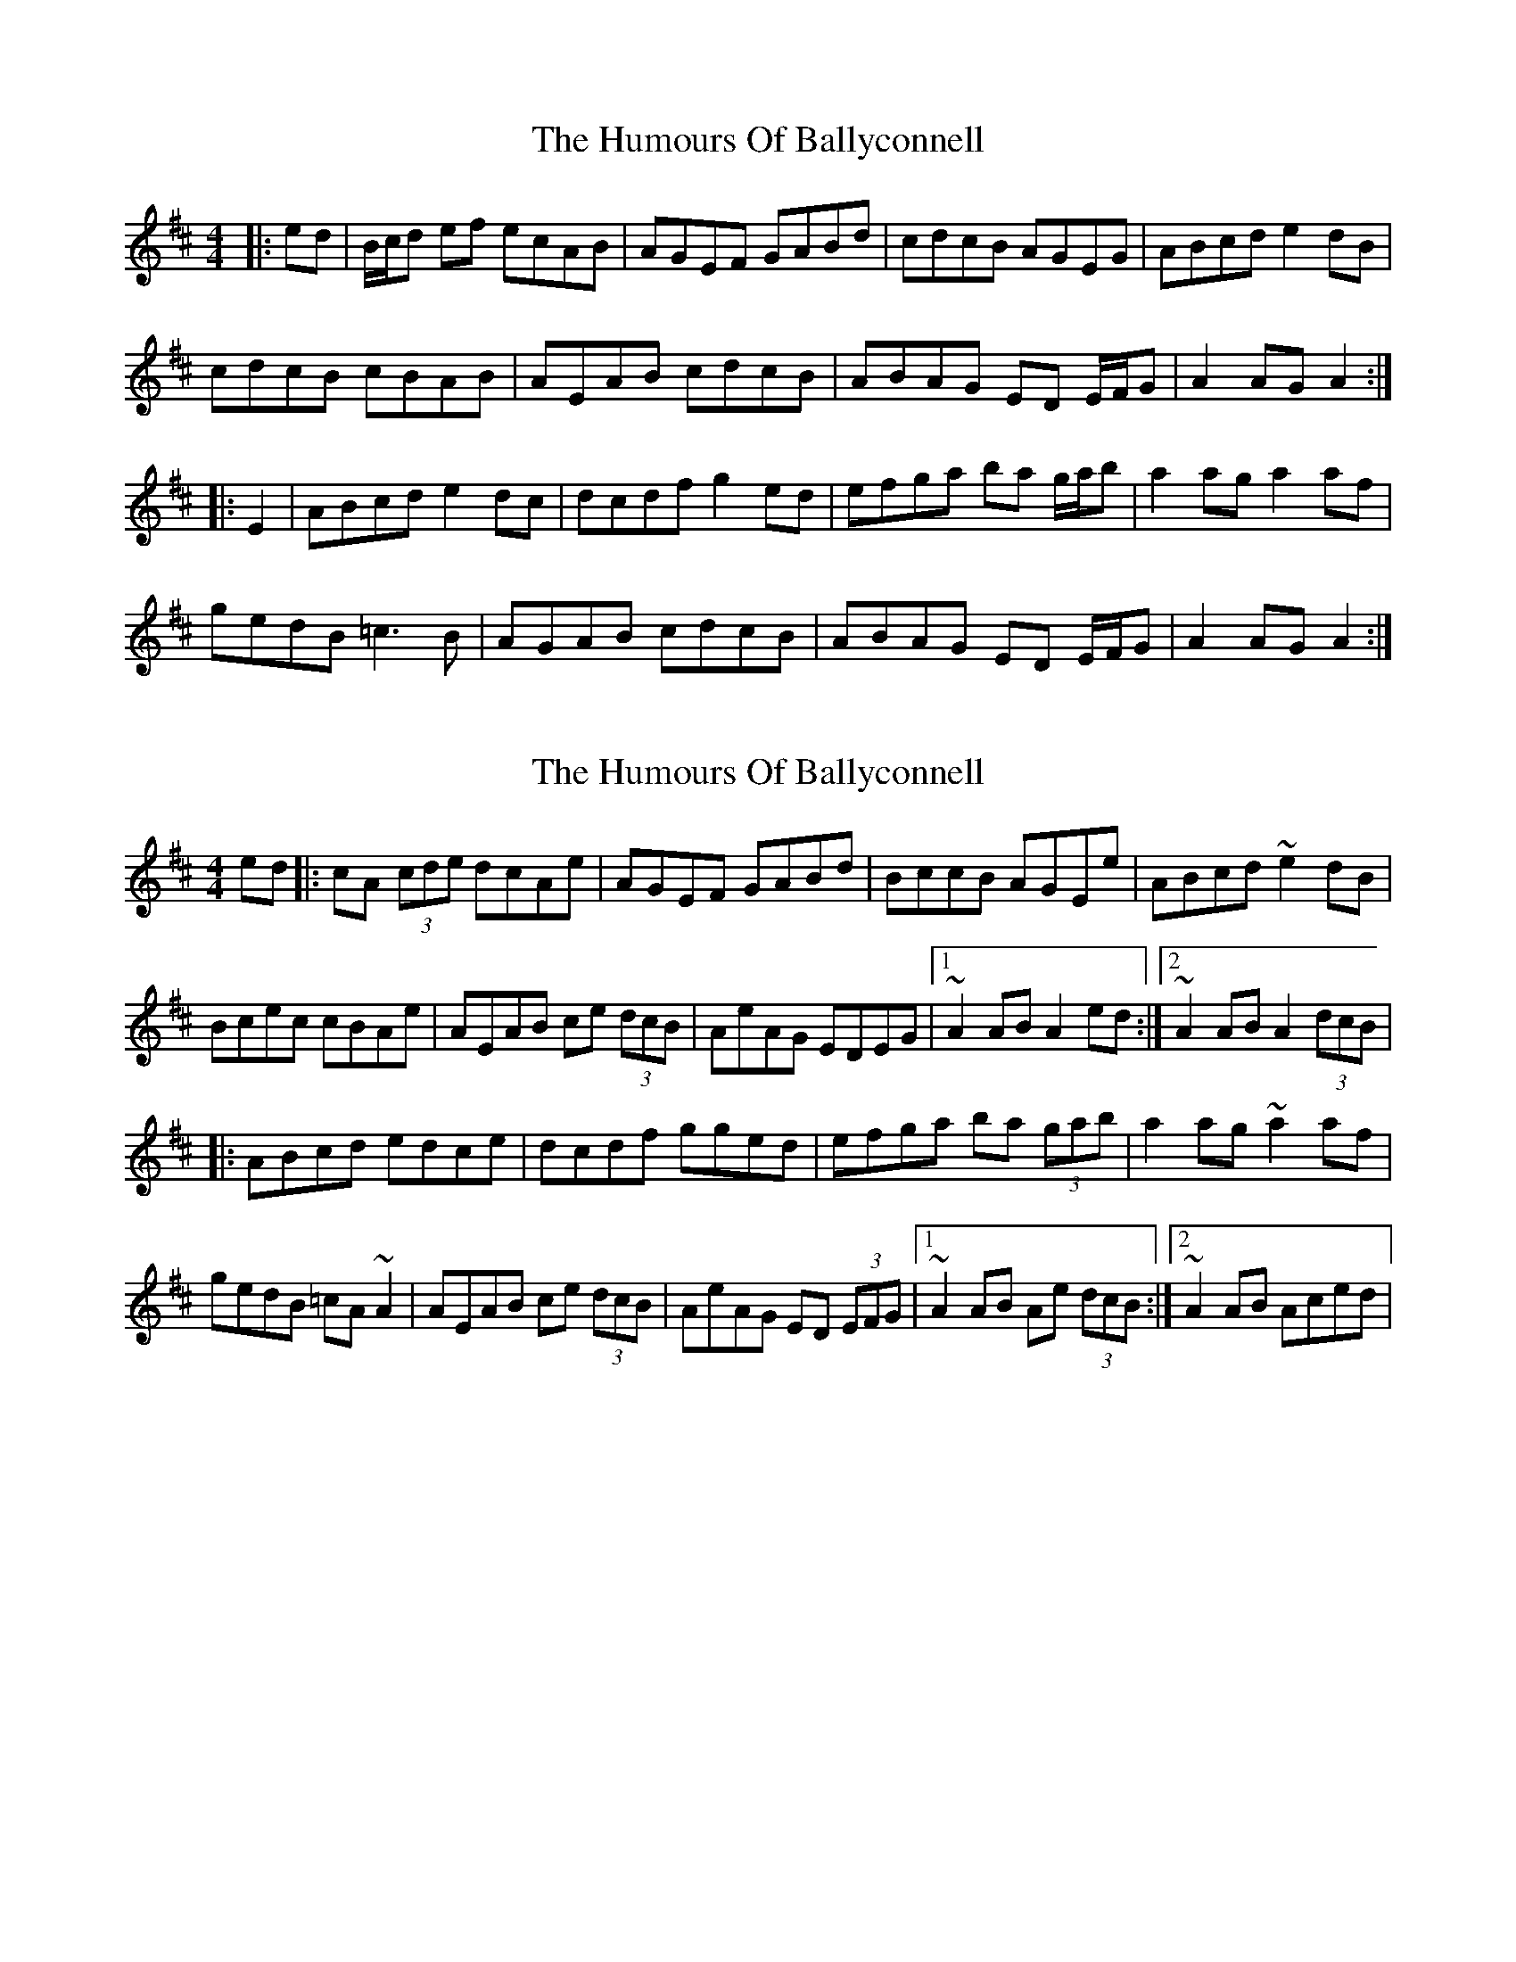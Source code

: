 X: 1
T: Humours Of Ballyconnell, The
Z: Phantom Button
S: https://thesession.org/tunes/2748#setting2748
R: hornpipe
M: 4/4
L: 1/8
K: Amix
|:ed|B/c/d ef ecAB|AGEF GABd|cdcB AGEG|ABcd e2dB|
cdcB cBAB|AEAB cdcB|ABAG ED E/F/G|A2AG A2:|
|:E2|ABcd e2dc|dcdf g2ed|efga ba g/a/b|a2ag a2af|
gedB =c3B|AGAB cdcB|ABAG ED E/F/G|A2AG A2:|
X: 2
T: Humours Of Ballyconnell, The
Z: Tigermoth
S: https://thesession.org/tunes/2748#setting15980
R: hornpipe
M: 4/4
L: 1/8
K: Amix
ed|:cA (3cde dcAe|AGEF GABd|BccB AGEe|ABcd ~e2dB|!Bcec cBAe|AEAB ce (3dcB|AeAG EDEG|1~A2 AB A2 ed:|2~A2 AB A2 (3dcB|!|:ABcd edce|dcdf gged|efga ba (3gab|a2ag ~a2af|!gedB =cA~A2|AEAB ce (3dcB|AeAG ED (3EFG|1~A2AB Ae (3dcB:|2~A2AB Aced|
X: 3
T: Humours Of Ballyconnell, The
Z: David Levine
S: https://thesession.org/tunes/2748#setting29001
R: hornpipe
M: 4/4
L: 1/8
K: Amix
e2d|cBcd cBAB|AGEF GABd|cdcB AGEG| ABcd e2ed|
cA(Bcd)3 cBAB |AEAB cdcB | ABAG EDEG | A2 (AAG)3 A2 ed|
cA(Bcd)3 cBAB|AGEF GABd|cdcB AGEG|(AAA)(Bcd) e2d
| cA(Bcd) cBAB|AEAB cdcB|ABAG ED (EFG)| A2 AG A4||
E2|ABcd e3d c|dAde (fga) fd |efga bagb| a3g a4ab|
gfdB =cBA^G|AEAB cdcB|ABAG ED(EFG)| A2AG A3E|
ABcd e3c |d3fg3 fd | efga bagb |a2 aga3b|
gedB =cBA^G|AEAB cdcB | ABAG ED(EFG)| A3GA4
